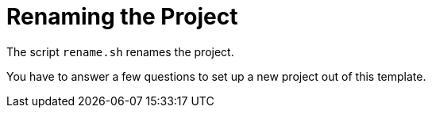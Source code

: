 = Renaming the Project

The script `rename.sh` renames the project. 

You have to answer a few questions to set up a new project out of this template.
